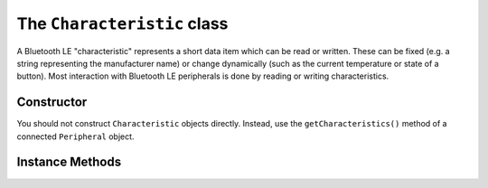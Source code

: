 .. _characteristic:

The ``Characteristic`` class
============================

A Bluetooth LE "characteristic" represents a short data item which can be read or
written. These can be fixed (e.g. a string representing the manufacturer name) or
change dynamically (such as the current temperature or state of a button). Most
interaction with Bluetooth LE peripherals is done by reading or writing characteristics. 

Constructor
-----------

You should not construct ``Characteristic`` objects directly. Instead, use the
``getCharacteristics()`` method of a connected ``Peripheral`` object.

Instance Methods
----------------

.. function:: read()

    Reads the current value of a characteristic as a string of bytes. For Python 2.x this
    is a value of type `str`, and on Python 3.x this is of type `bytes`. This may be
    used with the `struct` module to extract integer values from the data. 
    

.. function:: write(data, [withResponse=False])

    Writes the given *data* to the characteristic. *data* should be of type `str` for
    Python 2.x, and type `bytes` for Python 3.x. Bluetooth LE allows the sender to
    request the peripheral to send a response to confirm that the data has been received.
    Setting the *withResponse* parameter to *True* will make this request. A 
    `BTLEException` will be raised if the confirmation process fails.
    
.. function:: supportsRead()

    Returns *True* if the characteristic can be read (as indicated by its properties)
    and *False* otherwise.
 
.. function:: propertiesToString()

    Returns a string describing the characteristic properties ('READ', 'WRITE', etc).

.. function:: getHandle()

    Returns the 16-bit integer value used to identify the characteristic in the
    underlying GATT protocol. This may be useful to distinguish between notifications
    from different characteristics (see :ref:`notifications` for further information).



